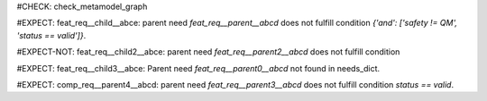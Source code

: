 ..
   # *******************************************************************************
   # Copyright (c) 2025 Contributors to the Eclipse Foundation
   #
   # See the NOTICE file(s) distributed with this work for additional
   # information regarding copyright ownership.
   #
   # This program and the accompanying materials are made available under the
   # terms of the Apache License Version 2.0 which is available at
   # https://www.apache.org/licenses/LICENSE-2.0
   #
   # SPDX-License-Identifier: Apache-2.0
   # *******************************************************************************
#CHECK: check_metamodel_graph

.. feat_req:: Parent requirement
   :id: feat_req__parent__abcd
   :safety: QM
   :status: valid

.. Parent requirement has not the correct safety level
#EXPECT: feat_req__child__abce: parent need `feat_req__parent__abcd` does not fulfill condition `{'and': ['safety != QM', 'status == valid']}`.

.. feat_req:: Child requirement
   :id: feat_req__child__abce
   :safety: ASIL_B
   :status: valid
   :satisfies: feat_req__parent__abcd

.. feat_req:: Parent requirement 2
   :id: feat_req__parent2__abcd
   :safety: ASIL_B
   :status: valid

.. Parent requirement has the correct safety level
#EXPECT-NOT: feat_req__child2__abce: parent need `feat_req__parent2__abcd` does not fulfill condition

.. feat_req:: Child requirement 2
   :id: feat_req__child2__abce
   :safety: ASIL_B
   :status: valid
   :satisfies: feat_req__parent__abcd

.. Parent requirement does not exist
#EXPECT: feat_req__child3__abce: Parent need `feat_req__parent0__abcd` not found in needs_dict.

.. feat_req:: Child requirement 3
   :id: feat_req__child3__abce
   :safety: ASIL_B
   :status: valid
   :satisfies: feat_req__parent0__abcd

.. feat_req:: Parent requirement 3
   :id: feat_req__parent3__abcd
   :status: invalid

.. Graph check without combined condition (no and or or)
#EXPECT: comp_req__parent4__abcd: parent need `feat_req__parent3__abcd` does not fulfill condition `status == valid`.

.. comp_req:: Child requirement 4
   :id: comp_req__parent4__abcd
   :status: valid
   :satisfies: feat_req__parent3__abcd
